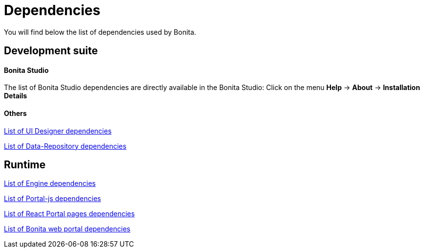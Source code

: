 = Dependencies
:description: You will find below the list of dependencies used by Bonita.

You will find below the list of dependencies used by Bonita.

== Development suite

[discrete]
==== Bonita Studio

The list of Bonita Studio dependencies are directly available in the Bonita Studio:
Click on the menu *Help* \-> *About* \-> *Installation Details*

[discrete]
==== Others

xref:bonita-ui-designer-dependencies.adoc[List of UI Designer dependencies]

xref:bonita-data-repository-dependencies.adoc[List of Data-Repository dependencies]


== Runtime

xref:bonita-engine-dependencies.adoc[List of Engine dependencies]

xref:portal-js-dependencies.adoc[List of Portal-js dependencies]

xref:react-page-dependencies.adoc[List of React Portal pages dependencies]

xref:bonita-web-dependencies.adoc[List of Bonita web portal dependencies]